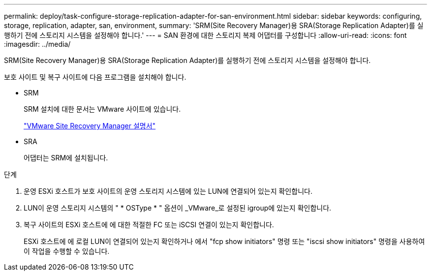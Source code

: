 ---
permalink: deploy/task-configure-storage-replication-adapter-for-san-environment.html 
sidebar: sidebar 
keywords: configuring, storage, replication, adapter, san, environment, 
summary: 'SRM(Site Recovery Manager)용 SRA(Storage Replication Adapter)를 실행하기 전에 스토리지 시스템을 설정해야 합니다.' 
---
= SAN 환경에 대한 스토리지 복제 어댑터를 구성합니다
:allow-uri-read: 
:icons: font
:imagesdir: ../media/


[role="lead"]
SRM(Site Recovery Manager)용 SRA(Storage Replication Adapter)를 실행하기 전에 스토리지 시스템을 설정해야 합니다.

보호 사이트 및 복구 사이트에 다음 프로그램을 설치해야 합니다.

* SRM
+
SRM 설치에 대한 문서는 VMware 사이트에 있습니다.

+
https://www.vmware.com/support/pubs/srm_pubs.html["VMware Site Recovery Manager 설명서"^]

* SRA
+
어댑터는 SRM에 설치됩니다.



.단계
. 운영 ESXi 호스트가 보호 사이트의 운영 스토리지 시스템에 있는 LUN에 연결되어 있는지 확인합니다.
. LUN이 운영 스토리지 시스템의 " * OSType * " 옵션이 _VMware_로 설정된 igroup에 있는지 확인합니다.
. 복구 사이트의 ESXi 호스트에 에 대한 적절한 FC 또는 iSCSI 연결이 있는지 확인합니다.
+
ESXi 호스트에 에 로컬 LUN이 연결되어 있는지 확인하거나 에서 "fcp show initiators" 명령 또는 "iscsi show initiators" 명령을 사용하여 이 작업을 수행할 수 있습니다.


